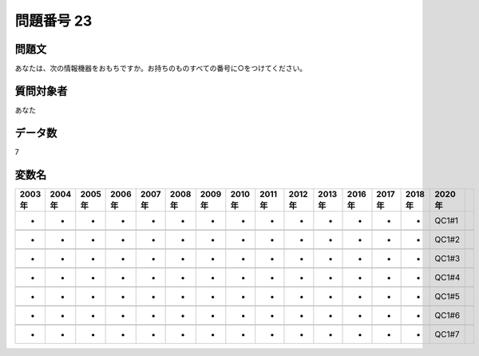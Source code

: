 ====================================================================================================
問題番号 23
====================================================================================================



.. rst-class:: question
問題文
==================


あなたは、次の情報機器をおもちですか。お持ちのものすべての番号に○をつけてください。











































.. rst-class:: target
質問対象者
==================

あなた




.. rst-class:: question
データ数
==================


7




.. rst-class:: value_name
変数名
==================

.. csv-table::
   :header: 2003年 ,2004年 ,2005年 ,2006年 ,2007年 ,2008年 ,2009年 ,2010年 ,2011年 ,2012年 ,2013年 ,2016年 ,2017年 ,2018年 ,2020年

     -,  -,  -,  -,  -,  -,  -,  -,  -,  -,  -,  -,  -,  -,  QC1#1,

     -,  -,  -,  -,  -,  -,  -,  -,  -,  -,  -,  -,  -,  -,  QC1#2,

     -,  -,  -,  -,  -,  -,  -,  -,  -,  -,  -,  -,  -,  -,  QC1#3,

     -,  -,  -,  -,  -,  -,  -,  -,  -,  -,  -,  -,  -,  -,  QC1#4,

     -,  -,  -,  -,  -,  -,  -,  -,  -,  -,  -,  -,  -,  -,  QC1#5,

     -,  -,  -,  -,  -,  -,  -,  -,  -,  -,  -,  -,  -,  -,  QC1#6,

     -,  -,  -,  -,  -,  -,  -,  -,  -,  -,  -,  -,  -,  -,  QC1#7,
